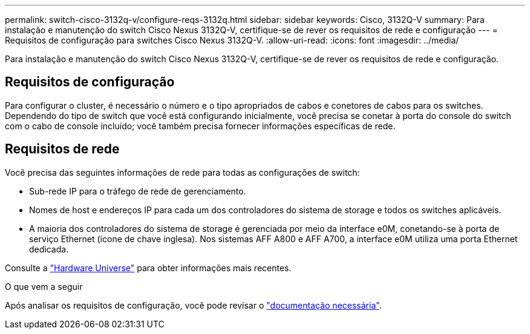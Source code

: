 ---
permalink: switch-cisco-3132q-v/configure-reqs-3132q.html 
sidebar: sidebar 
keywords: Cisco, 3132Q-V 
summary: Para instalação e manutenção do switch Cisco Nexus 3132Q-V, certifique-se de rever os requisitos de rede e configuração 
---
= Requisitos de configuração para switches Cisco Nexus 3132Q-V.
:allow-uri-read: 
:icons: font
:imagesdir: ../media/


[role="lead"]
Para instalação e manutenção do switch Cisco Nexus 3132Q-V, certifique-se de rever os requisitos de rede e configuração.



== Requisitos de configuração

Para configurar o cluster, é necessário o número e o tipo apropriados de cabos e conetores de cabos para os switches. Dependendo do tipo de switch que você está configurando inicialmente, você precisa se conetar à porta do console do switch com o cabo de console incluído; você também precisa fornecer informações específicas de rede.



== Requisitos de rede

Você precisa das seguintes informações de rede para todas as configurações de switch:

* Sub-rede IP para o tráfego de rede de gerenciamento.
* Nomes de host e endereços IP para cada um dos controladores do sistema de storage e todos os switches aplicáveis.
* A maioria dos controladores do sistema de storage é gerenciada por meio da interface e0M, conetando-se à porta de serviço Ethernet (ícone de chave inglesa). Nos sistemas AFF A800 e AFF A700, a interface e0M utiliza uma porta Ethernet dedicada.


Consulte a https://hwu.netapp.com["Hardware Universe"^] para obter informações mais recentes.

.O que vem a seguir
Após analisar os requisitos de configuração, você pode revisar o link:required-documentation-3132q.html["documentação necessária"].
